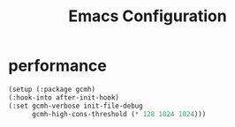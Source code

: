 #+TITLE: Emacs Configuration
* performance
#+begin_src emacs-lisp
  (setup (:package gcmh)
  (:hook-into after-init-hook)
  (:set gcmh-verbose init-file-debug
        gcmh-high-cons-threshold (* 128 1024 1024)))
#+end_src
